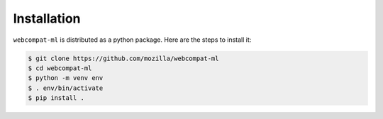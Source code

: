 ************
Installation
************

``webcompat-ml`` is distributed as a python package. Here are the steps to install it:


.. code-block:: console

   $ git clone https://github.com/mozilla/webcompat-ml
   $ cd webcompat-ml
   $ python -m venv env
   $ . env/bin/activate
   $ pip install .
